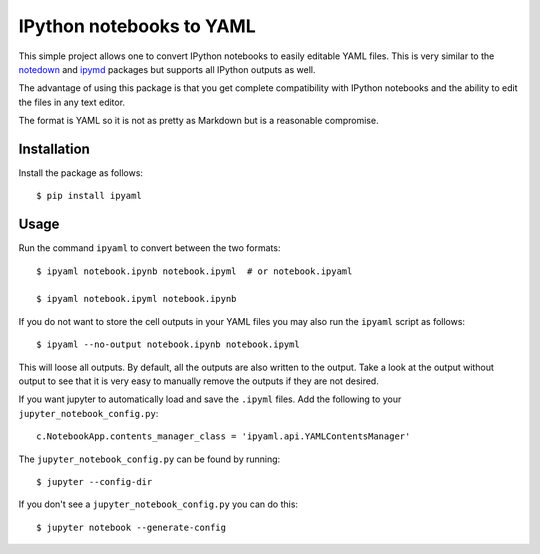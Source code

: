 IPython notebooks to YAML
=========================

|Build Status| |codecov|

This simple project allows one to convert IPython notebooks to easily
editable YAML files. This is very similar to the
`notedown <http://github.com/aaren/notedown>`__ and
`ipymd <http://github.com/rossant/ipymd>`__ packages but supports all
IPython outputs as well.

The advantage of using this package is that you get complete
compatibility with IPython notebooks and the ability to edit the files
in any text editor.

The format is YAML so it is not as pretty as Markdown but is a
reasonable compromise.

Installation
------------

Install the package as follows:

::

    $ pip install ipyaml

Usage
-----

Run the command ``ipyaml`` to convert between the two formats:

::

    $ ipyaml notebook.ipynb notebook.ipyml  # or notebook.ipyaml

    $ ipyaml notebook.ipyml notebook.ipynb

If you do not want to store the cell outputs in your YAML files you may
also run the ``ipyaml`` script as follows:

::

    $ ipyaml --no-output notebook.ipynb notebook.ipyml

This will loose all outputs. By default, all the outputs are also
written to the output. Take a look at the output without output to see
that it is very easy to manually remove the outputs if they are not
desired.

If you want jupyter to automatically load and save the ``.ipyml`` files.
Add the following to your ``jupyter_notebook_config.py``:

::

    c.NotebookApp.contents_manager_class = 'ipyaml.api.YAMLContentsManager'

The ``jupyter_notebook_config.py`` can be found by running:

::

    $ jupyter --config-dir

If you don't see a ``jupyter_notebook_config.py`` you can do this:

::

    $ jupyter notebook --generate-config

.. |Build Status| image:: https://travis-ci.org/prabhuramachandran/ipyaml.svg?branch=master
   :target: https://travis-ci.org/prabhuramachandran/ipyaml
.. |codecov| image:: https://codecov.io/gh/prabhuramachandran/ipyaml/branch/master/graph/badge.svg
   :target: https://codecov.io/gh/prabhuramachandran/ipyaml


